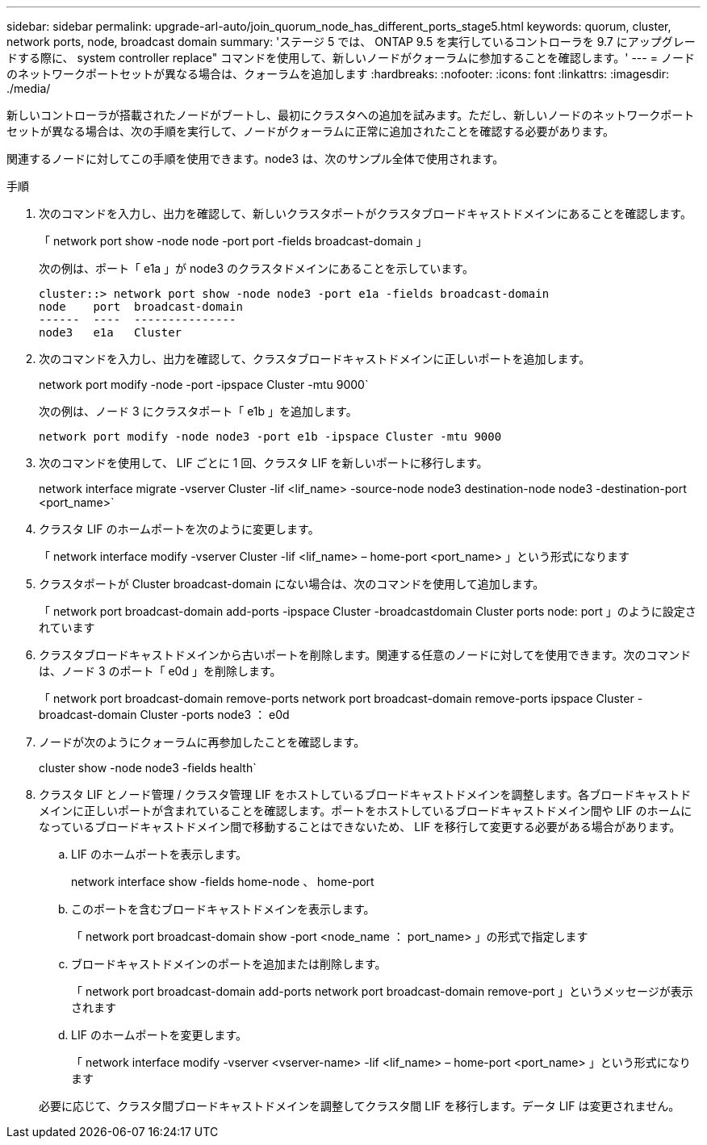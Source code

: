 ---
sidebar: sidebar 
permalink: upgrade-arl-auto/join_quorum_node_has_different_ports_stage5.html 
keywords: quorum, cluster, network ports, node, broadcast domain 
summary: 'ステージ 5 では、 ONTAP 9.5 を実行しているコントローラを 9.7 にアップグレードする際に、 system controller replace" コマンドを使用して、新しいノードがクォーラムに参加することを確認します。' 
---
= ノードのネットワークポートセットが異なる場合は、クォーラムを追加します
:hardbreaks:
:nofooter: 
:icons: font
:linkattrs: 
:imagesdir: ./media/


[role="lead"]
新しいコントローラが搭載されたノードがブートし、最初にクラスタへの追加を試みます。ただし、新しいノードのネットワークポートセットが異なる場合は、次の手順を実行して、ノードがクォーラムに正常に追加されたことを確認する必要があります。

関連するノードに対してこの手順を使用できます。node3 は、次のサンプル全体で使用されます。

.手順
. 次のコマンドを入力し、出力を確認して、新しいクラスタポートがクラスタブロードキャストドメインにあることを確認します。
+
「 network port show -node node -port port -fields broadcast-domain 」

+
次の例は、ポート「 e1a 」が node3 のクラスタドメインにあることを示しています。

+
[listing]
----
cluster::> network port show -node node3 -port e1a -fields broadcast-domain
node    port  broadcast-domain
------  ----  ---------------
node3   e1a   Cluster
----
. 次のコマンドを入力し、出力を確認して、クラスタブロードキャストドメインに正しいポートを追加します。
+
network port modify -node -port -ipspace Cluster -mtu 9000`

+
次の例は、ノード 3 にクラスタポート「 e1b 」を追加します。

+
[listing]
----
network port modify -node node3 -port e1b -ipspace Cluster -mtu 9000
----
. 次のコマンドを使用して、 LIF ごとに 1 回、クラスタ LIF を新しいポートに移行します。
+
network interface migrate -vserver Cluster -lif <lif_name> -source-node node3 destination-node node3 -destination-port <port_name>`

. クラスタ LIF のホームポートを次のように変更します。
+
「 network interface modify -vserver Cluster -lif <lif_name> – home-port <port_name> 」という形式になります

. クラスタポートが Cluster broadcast-domain にない場合は、次のコマンドを使用して追加します。
+
「 network port broadcast-domain add-ports -ipspace Cluster -broadcastdomain Cluster ports node: port 」のように設定されています

. クラスタブロードキャストドメインから古いポートを削除します。関連する任意のノードに対してを使用できます。次のコマンドは、ノード 3 のポート「 e0d 」を削除します。
+
「 network port broadcast-domain remove-ports network port broadcast-domain remove-ports ipspace Cluster -broadcast-domain Cluster -ports node3 ： e0d

. ノードが次のようにクォーラムに再参加したことを確認します。
+
cluster show -node node3 -fields health`

. クラスタ LIF とノード管理 / クラスタ管理 LIF をホストしているブロードキャストドメインを調整します。各ブロードキャストドメインに正しいポートが含まれていることを確認します。ポートをホストしているブロードキャストドメイン間や LIF のホームになっているブロードキャストドメイン間で移動することはできないため、 LIF を移行して変更する必要がある場合があります。
+
.. LIF のホームポートを表示します。
+
network interface show -fields home-node 、 home-port

.. このポートを含むブロードキャストドメインを表示します。
+
「 network port broadcast-domain show -port <node_name ： port_name> 」の形式で指定します

.. ブロードキャストドメインのポートを追加または削除します。
+
「 network port broadcast-domain add-ports network port broadcast-domain remove-port 」というメッセージが表示されます

.. LIF のホームポートを変更します。
+
「 network interface modify -vserver <vserver-name> -lif <lif_name> – home-port <port_name> 」という形式になります

+
必要に応じて、クラスタ間ブロードキャストドメインを調整してクラスタ間 LIF を移行します。データ LIF は変更されません。




